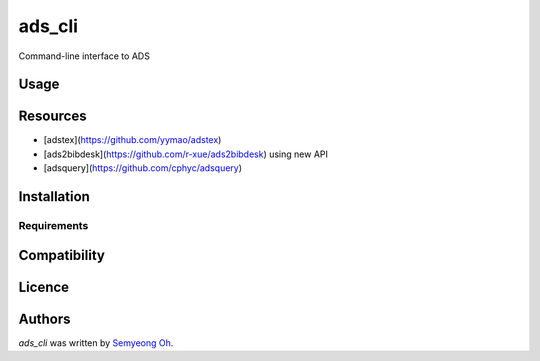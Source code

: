 ads_cli
=======

.. .. image:: https://img.shields.io/pypi/v/ads-cli.svg
..     :target: https://pypi.python.org/pypi/ads-cli
..     :alt: Latest PyPI version

.. .. image:: https://travis-ci.org/borntyping/cookiecutter-pypackage-minimal.png
..    :target: https://travis-ci.org/borntyping/cookiecutter-pypackage-minimal
..    :alt: Latest Travis CI build status

Command-line interface to ADS

Usage
-----
.. code-block:: bash
    ads export bibtex 2014AJ....147..124M 2012ApJ...759....6E ...
    
    ads download 2014AJ....147..124M 2012ApJ...759....6E ...


Resources
---------

- [adstex](https://github.com/yymao/adstex)
- [ads2bibdesk](https://github.com/r-xue/ads2bibdesk) using new API
- [adsquery](https://github.com/cphyc/adsquery)

Installation
------------

Requirements
^^^^^^^^^^^^

Compatibility
-------------

Licence
-------

Authors
-------

`ads_cli` was written by `Semyeong Oh <semyeong.oh@gmail.com>`_.
